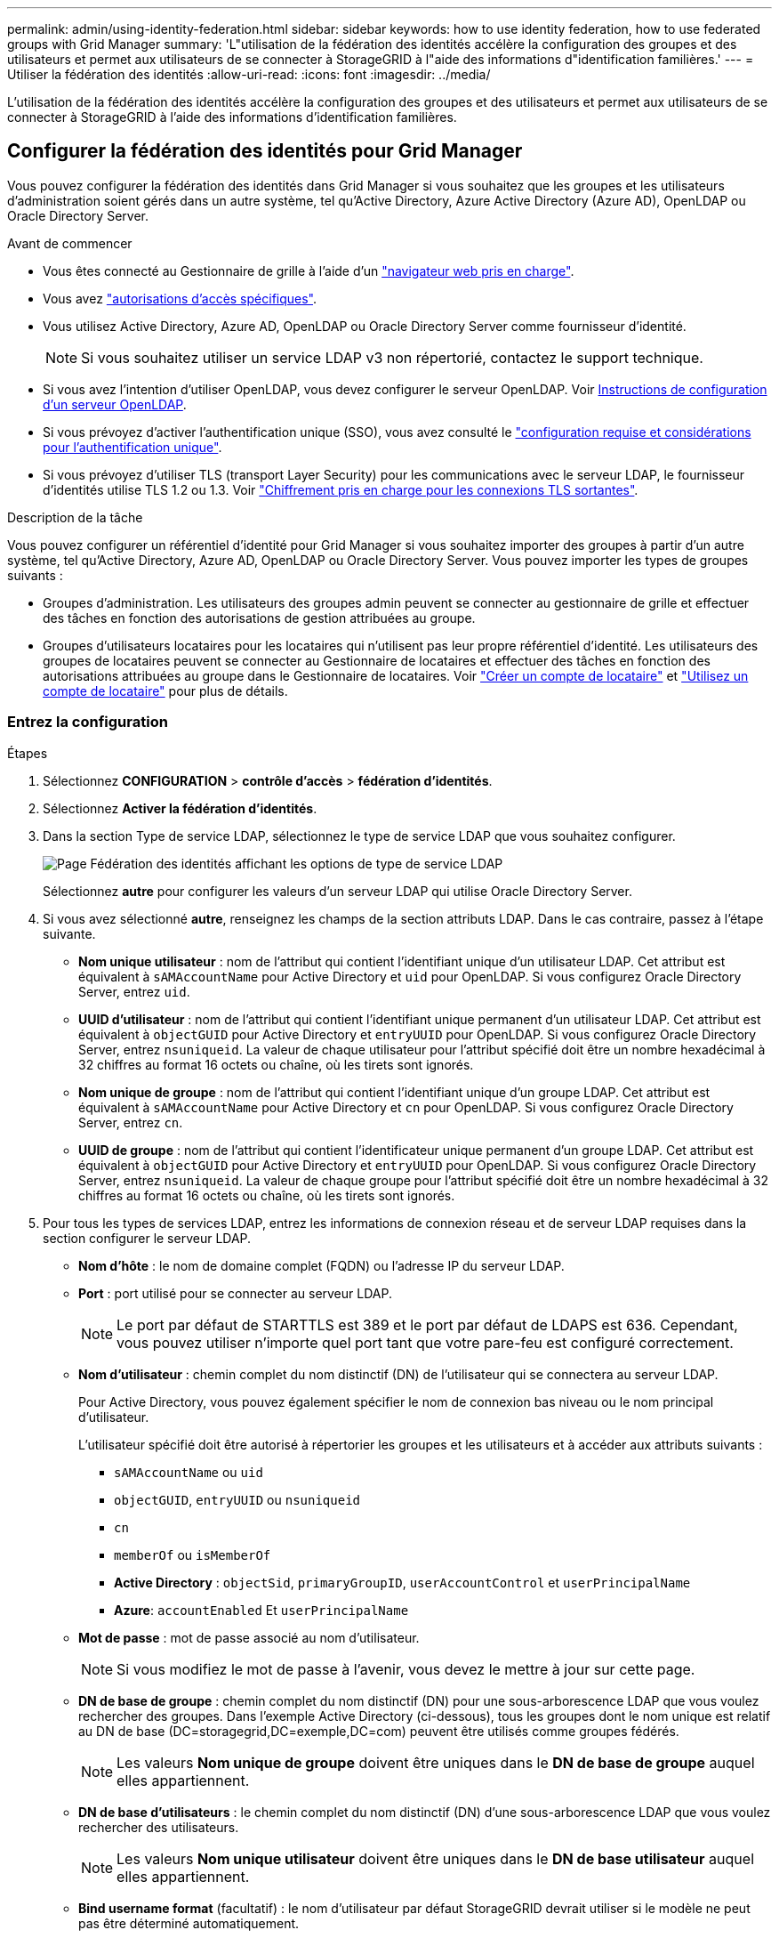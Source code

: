 ---
permalink: admin/using-identity-federation.html 
sidebar: sidebar 
keywords: how to use identity federation, how to use federated groups with Grid Manager 
summary: 'L"utilisation de la fédération des identités accélère la configuration des groupes et des utilisateurs et permet aux utilisateurs de se connecter à StorageGRID à l"aide des informations d"identification familières.' 
---
= Utiliser la fédération des identités
:allow-uri-read: 
:icons: font
:imagesdir: ../media/


[role="lead"]
L'utilisation de la fédération des identités accélère la configuration des groupes et des utilisateurs et permet aux utilisateurs de se connecter à StorageGRID à l'aide des informations d'identification familières.



== Configurer la fédération des identités pour Grid Manager

Vous pouvez configurer la fédération des identités dans Grid Manager si vous souhaitez que les groupes et les utilisateurs d'administration soient gérés dans un autre système, tel qu'Active Directory, Azure Active Directory (Azure AD), OpenLDAP ou Oracle Directory Server.

.Avant de commencer
* Vous êtes connecté au Gestionnaire de grille à l'aide d'un link:../admin/web-browser-requirements.html["navigateur web pris en charge"].
* Vous avez link:admin-group-permissions.html["autorisations d'accès spécifiques"].
* Vous utilisez Active Directory, Azure AD, OpenLDAP ou Oracle Directory Server comme fournisseur d'identité.
+

NOTE: Si vous souhaitez utiliser un service LDAP v3 non répertorié, contactez le support technique.

* Si vous avez l'intention d'utiliser OpenLDAP, vous devez configurer le serveur OpenLDAP. Voir <<Instructions de configuration d'un serveur OpenLDAP>>.
* Si vous prévoyez d'activer l'authentification unique (SSO), vous avez consulté le link:requirements-for-sso.html["configuration requise et considérations pour l'authentification unique"].
* Si vous prévoyez d'utiliser TLS (transport Layer Security) pour les communications avec le serveur LDAP, le fournisseur d'identités utilise TLS 1.2 ou 1.3. Voir link:supported-ciphers-for-outgoing-tls-connections.html["Chiffrement pris en charge pour les connexions TLS sortantes"].


.Description de la tâche
Vous pouvez configurer un référentiel d'identité pour Grid Manager si vous souhaitez importer des groupes à partir d'un autre système, tel qu'Active Directory, Azure AD, OpenLDAP ou Oracle Directory Server. Vous pouvez importer les types de groupes suivants :

* Groupes d'administration. Les utilisateurs des groupes admin peuvent se connecter au gestionnaire de grille et effectuer des tâches en fonction des autorisations de gestion attribuées au groupe.
* Groupes d'utilisateurs locataires pour les locataires qui n'utilisent pas leur propre référentiel d'identité. Les utilisateurs des groupes de locataires peuvent se connecter au Gestionnaire de locataires et effectuer des tâches en fonction des autorisations attribuées au groupe dans le Gestionnaire de locataires. Voir link:creating-tenant-account.html["Créer un compte de locataire"] et link:../tenant/index.html["Utilisez un compte de locataire"] pour plus de détails.




=== Entrez la configuration

.Étapes
. Sélectionnez *CONFIGURATION* > *contrôle d'accès* > *fédération d'identités*.
. Sélectionnez *Activer la fédération d'identités*.
. Dans la section Type de service LDAP, sélectionnez le type de service LDAP que vous souhaitez configurer.
+
image::../media/ldap_service_type.png[Page Fédération des identités affichant les options de type de service LDAP]

+
Sélectionnez *autre* pour configurer les valeurs d'un serveur LDAP qui utilise Oracle Directory Server.

. Si vous avez sélectionné *autre*, renseignez les champs de la section attributs LDAP. Dans le cas contraire, passez à l'étape suivante.
+
** *Nom unique utilisateur* : nom de l'attribut qui contient l'identifiant unique d'un utilisateur LDAP. Cet attribut est équivalent à `sAMAccountName` pour Active Directory et `uid` pour OpenLDAP. Si vous configurez Oracle Directory Server, entrez `uid`.
** *UUID d'utilisateur* : nom de l'attribut qui contient l'identifiant unique permanent d'un utilisateur LDAP. Cet attribut est équivalent à `objectGUID` pour Active Directory et `entryUUID` pour OpenLDAP. Si vous configurez Oracle Directory Server, entrez `nsuniqueid`. La valeur de chaque utilisateur pour l'attribut spécifié doit être un nombre hexadécimal à 32 chiffres au format 16 octets ou chaîne, où les tirets sont ignorés.
** *Nom unique de groupe* : nom de l'attribut qui contient l'identifiant unique d'un groupe LDAP. Cet attribut est équivalent à `sAMAccountName` pour Active Directory et `cn` pour OpenLDAP. Si vous configurez Oracle Directory Server, entrez `cn`.
** *UUID de groupe* : nom de l'attribut qui contient l'identificateur unique permanent d'un groupe LDAP. Cet attribut est équivalent à `objectGUID` pour Active Directory et `entryUUID` pour OpenLDAP. Si vous configurez Oracle Directory Server, entrez `nsuniqueid`. La valeur de chaque groupe pour l'attribut spécifié doit être un nombre hexadécimal à 32 chiffres au format 16 octets ou chaîne, où les tirets sont ignorés.


. Pour tous les types de services LDAP, entrez les informations de connexion réseau et de serveur LDAP requises dans la section configurer le serveur LDAP.
+
** *Nom d'hôte* : le nom de domaine complet (FQDN) ou l'adresse IP du serveur LDAP.
** *Port* : port utilisé pour se connecter au serveur LDAP.
+

NOTE: Le port par défaut de STARTTLS est 389 et le port par défaut de LDAPS est 636. Cependant, vous pouvez utiliser n'importe quel port tant que votre pare-feu est configuré correctement.

** *Nom d'utilisateur* : chemin complet du nom distinctif (DN) de l'utilisateur qui se connectera au serveur LDAP.
+
Pour Active Directory, vous pouvez également spécifier le nom de connexion bas niveau ou le nom principal d'utilisateur.

+
L'utilisateur spécifié doit être autorisé à répertorier les groupes et les utilisateurs et à accéder aux attributs suivants :

+
*** `sAMAccountName` ou `uid`
*** `objectGUID`, `entryUUID` ou `nsuniqueid`
*** `cn`
*** `memberOf` ou `isMemberOf`
*** *Active Directory* : `objectSid`, `primaryGroupID`, `userAccountControl` et `userPrincipalName`
*** *Azure*: `accountEnabled` Et `userPrincipalName`


** *Mot de passe* : mot de passe associé au nom d'utilisateur.
+

NOTE: Si vous modifiez le mot de passe à l'avenir, vous devez le mettre à jour sur cette page.

** *DN de base de groupe* : chemin complet du nom distinctif (DN) pour une sous-arborescence LDAP que vous voulez rechercher des groupes. Dans l'exemple Active Directory (ci-dessous), tous les groupes dont le nom unique est relatif au DN de base (DC=storagegrid,DC=exemple,DC=com) peuvent être utilisés comme groupes fédérés.
+

NOTE: Les valeurs *Nom unique de groupe* doivent être uniques dans le *DN de base de groupe* auquel elles appartiennent.

** *DN de base d'utilisateurs* : le chemin complet du nom distinctif (DN) d'une sous-arborescence LDAP que vous voulez rechercher des utilisateurs.
+

NOTE: Les valeurs *Nom unique utilisateur* doivent être uniques dans le *DN de base utilisateur* auquel elles appartiennent.

** *Bind username format* (facultatif) : le nom d'utilisateur par défaut StorageGRID devrait utiliser si le modèle ne peut pas être déterminé automatiquement.
+
Il est recommandé de fournir le format *Bind username* car il peut permettre aux utilisateurs de se connecter si StorageGRID ne parvient pas à se lier avec le compte de service.

+
Entrez l'un des motifs suivants :

+
*** *Pattern UserPrincipalName (Active Directory et Azure)* : `[USERNAME]@_example_.com`
*** *Modèle de nom de connexion de niveau inférieur (Active Directory et Azure)* : `_example_\[USERNAME]`
*** *Motif de nom distinctif* : `CN=[USERNAME],CN=Users,DC=_example_,DC=com`
+
Inclure *[NOM D'UTILISATEUR]* exactement comme écrit.





. Dans la section transport Layer Security (TLS), sélectionnez un paramètre de sécurité.
+
** *Utilisez STARTTLS* : utilisez STARTTLS pour sécuriser les communications avec le serveur LDAP. Il s'agit de l'option recommandée pour Active Directory, OpenLDAP ou autre, mais cette option n'est pas prise en charge pour Azure.
** *Utilisez LDAPS* : l'option LDAPS (LDAP sur SSL) utilise TLS pour établir une connexion au serveur LDAP. Vous devez sélectionner cette option pour Azure.
** *N'utilisez pas TLS* : le trafic réseau entre le système StorageGRID et le serveur LDAP ne sera pas sécurisé. Cette option n'est pas prise en charge pour Azure.
+

NOTE: L'utilisation de l'option *ne pas utiliser TLS* n'est pas prise en charge si votre serveur Active Directory applique la signature LDAP. Vous devez utiliser STARTTLS ou LDAPS.



. Si vous avez sélectionné STARTTLS ou LDAPS, choisissez le certificat utilisé pour sécuriser la connexion.
+
** *Utilisez le certificat CA du système d'exploitation* : utilisez le certificat CA de la grille par défaut installé sur le système d'exploitation pour sécuriser les connexions.
** *Utilisez un certificat d'autorité de certification personnalisé* : utilisez un certificat de sécurité personnalisé.
+
Si vous sélectionnez ce paramètre, copiez et collez le certificat de sécurité personnalisé dans la zone de texte certificat de l'autorité de certification.







=== Testez la connexion et enregistrez la configuration

Après avoir saisi toutes les valeurs, vous devez tester la connexion avant de pouvoir enregistrer la configuration. StorageGRID vérifie les paramètres de connexion pour le serveur LDAP et le format de nom d'utilisateur BIND, si vous en avez fourni un.

.Étapes
. Sélectionnez *Tester la connexion*.
. Si vous n'avez pas fourni de format de nom d'utilisateur de liaison :
+
** Si les paramètres de connexion sont valides, le message « Test de connexion réussi » s'affiche. Sélectionnez *Enregistrer* pour enregistrer la configuration.
** Si les paramètres de connexion ne sont pas valides, le message « Impossible d'établir la connexion de test » s'affiche. Sélectionnez *Fermer*. Ensuite, résolvez tout problème et testez à nouveau la connexion.


. Si vous avez fourni un format de nom d'utilisateur BIND, entrez le nom d'utilisateur et le mot de passe d'un utilisateur fédéré valide.
+
Par exemple, entrez votre nom d'utilisateur et votre mot de passe. N'incluez pas de caractères spéciaux dans le nom d'utilisateur, tels que @ ou /.

+
image::../media/identity_federation_test_connection.png[Invite de fédération des identités pour valider le format du nom d'utilisateur de liaison]

+
** Si les paramètres de connexion sont valides, le message « Test de connexion réussi » s'affiche. Sélectionnez *Enregistrer* pour enregistrer la configuration.
** Un message d'erreur s'affiche si les paramètres de connexion, le format du nom d'utilisateur de liaison ou le nom d'utilisateur et le mot de passe du test sont incorrects. Résolvez tout problème et testez à nouveau la connexion.






== Forcer la synchronisation avec le référentiel d'identité

Le système StorageGRID synchronise régulièrement les groupes fédérés et les utilisateurs à partir du référentiel d'identité. Vous pouvez forcer la synchronisation à démarrer si vous souhaitez activer ou restreindre les autorisations utilisateur le plus rapidement possible.

.Étapes
. Accédez à la page fédération des identités.
. Sélectionnez *serveur de synchronisation* en haut de la page.
+
Le processus de synchronisation peut prendre un certain temps en fonction de votre environnement.

+

NOTE: L'alerte *échec de synchronisation de la fédération d'identités* est déclenchée en cas de problème de synchronisation des groupes fédérés et des utilisateurs à partir du référentiel d'identité.





== Désactiver la fédération des identités

Vous pouvez désactiver temporairement ou définitivement la fédération des identités pour les groupes et les utilisateurs. Lorsque la fédération des identités est désactivée, il n'y a aucune communication entre StorageGRID et le référentiel d'identité. Cependant, tous les paramètres que vous avez configurés sont conservés, ce qui vous permet de réactiver facilement la fédération d'identités à l'avenir.

.Description de la tâche
Avant de désactiver la fédération des identités, vous devez prendre connaissance des points suivants :

* Les utilisateurs fédérés ne pourront pas se connecter.
* Les utilisateurs fédérés qui sont actuellement connectés conservent l'accès au système StorageGRID jusqu'à l'expiration de leur session, mais ils ne pourront pas se connecter après l'expiration de leur session.
* La synchronisation entre le système StorageGRID et le référentiel d'identité ne se fera pas et les alertes ne seront pas émises pour les comptes qui n'ont pas été synchronisés.
* La case *Activer la fédération d'identité* est désactivée si l'authentification unique (SSO) est définie sur *activé* ou *mode Sandbox*. Le statut SSO sur la page connexion unique doit être *désactivé* avant de pouvoir désactiver la fédération d'identités. Voir link:../admin/disabling-single-sign-on.html["Désactiver l'authentification unique"].


.Étapes
. Accédez à la page fédération des identités.
. Décochez la case *Activer la fédération d'identité*.




== Instructions de configuration d'un serveur OpenLDAP

Si vous souhaitez utiliser un serveur OpenLDAP pour la fédération des identités, vous devez configurer des paramètres spécifiques sur le serveur OpenLDAP.


CAUTION: Pour les référentiels d'identité qui ne sont pas ActiveDirectory ou Azure, StorageGRID ne bloquera pas automatiquement l'accès S3 aux utilisateurs désactivés en externe. Pour bloquer l'accès S3, supprimez les clés S3 de l'utilisateur ou supprimez l'utilisateur de tous les groupes.



=== Recouvrements de memberOf et de raffint

Les recouvrements de membre et de raffinage doivent être activés. Pour plus d'informations, reportez-vous aux instructions relatives à la maintenance des membres de groupe inversé dans le http://www.openldap.org/doc/admin24/index.html["Documentation OpenLDAP : version 2.4 - Guide de l'administrateur"^].



=== Indexation

Vous devez configurer les attributs OpenLDAP suivants avec les mots-clés d'index spécifiés :

* `olcDbIndex: objectClass eq`
* `olcDbIndex: uid eq,pres,sub`
* `olcDbIndex: cn eq,pres,sub`
* `olcDbIndex: entryUUID eq`


De plus, assurez-vous que les champs mentionnés dans l'aide pour le nom d'utilisateur sont indexés pour des performances optimales.

Reportez-vous aux informations sur la maintenance de l'appartenance à http://www.openldap.org/doc/admin24/index.html["Documentation OpenLDAP : version 2.4 - Guide de l'administrateur"^]un groupe inversé dans le .
